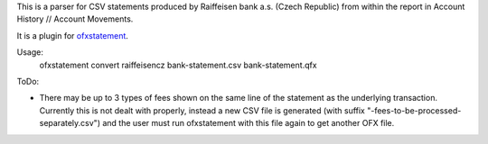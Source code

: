 This is a parser for CSV statements produced by Raiffeisen bank a.s.
(Czech Republic) from within the report in Account History // Account
Movements.

It is a plugin for `ofxstatement`_.

.. _ofxstatement: https://github.com/kedder/ofxstatement

Usage:
    ofxstatement convert raiffeisencz bank-statement.csv bank-statement.qfx


ToDo:

* There may be up to 3 types of fees shown on the same line of the
  statement as the underlying transaction. Currently this is not
  dealt with properly, instead a new CSV file is generated (with
  suffix "-fees-to-be-processed-separately.csv") and the user must
  run ofxstatement with this file again to get another OFX file.
